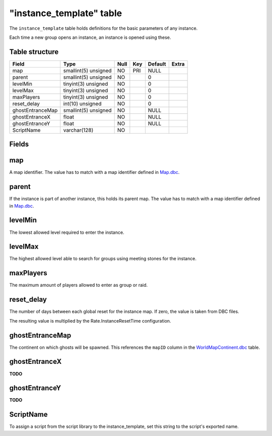 .. _db-world-instance-template:

==========================
"instance\_template" table
==========================

The ``instance_template`` table holds definitions for the basic
parameters of any instance.

Each time a new group opens an instance, an instance is opened using
these.

Table structure
---------------

+--------------------+------------------------+--------+-------+-----------+---------+
| Field              | Type                   | Null   | Key   | Default   | Extra   |
+====================+========================+========+=======+===========+=========+
| map                | smallint(5) unsigned   | NO     | PRI   | NULL      |         |
+--------------------+------------------------+--------+-------+-----------+---------+
| parent             | smallint(5) unsigned   | NO     |       | 0         |         |
+--------------------+------------------------+--------+-------+-----------+---------+
| levelMin           | tinyint(3) unsigned    | NO     |       | 0         |         |
+--------------------+------------------------+--------+-------+-----------+---------+
| levelMax           | tinyint(3) unsigned    | NO     |       | 0         |         |
+--------------------+------------------------+--------+-------+-----------+---------+
| maxPlayers         | tinyint(3) unsigned    | NO     |       | 0         |         |
+--------------------+------------------------+--------+-------+-----------+---------+
| reset\_delay       | int(10) unsigned       | NO     |       | 0         |         |
+--------------------+------------------------+--------+-------+-----------+---------+
| ghostEntranceMap   | smallint(5) unsigned   | NO     |       | NULL      |         |
+--------------------+------------------------+--------+-------+-----------+---------+
| ghostEntranceX     | float                  | NO     |       | NULL      |         |
+--------------------+------------------------+--------+-------+-----------+---------+
| ghostEntranceY     | float                  | NO     |       | NULL      |         |
+--------------------+------------------------+--------+-------+-----------+---------+
| ScriptName         | varchar(128)           | NO     |       |           |         |
+--------------------+------------------------+--------+-------+-----------+---------+

Fields
------

map
---

A map identifier. The value has to match with a map identifier defined
in `Map.dbc <../dbc/Map.dbc>`__.

parent
------

If the instance is part of another instance, this holds its parent map.
The value has to match with a map identifier defined in
`Map.dbc <../dbc/Map.dbc>`__.

levelMin
--------

The lowest allowed level required to enter the instance.

levelMax
--------

The highest allowed level able to search for groups using meeting stones
for the instance.

maxPlayers
----------

The maximum amount of players allowed to enter as group or raid.

reset\_delay
------------

The number of days between each global reset for the instance map. If
zero, the value is taken from DBC files.

The resulting value is multiplied by the Rate.InstanceResetTime
configuration.

ghostEntranceMap
----------------

The continent on which ghosts will be spawned. This references the
``mapID`` column in the
`WorldMapContinent.dbc <../dbc/WorldMapContinent.dbc>`__ table.

ghostEntranceX
--------------

**TODO**

ghostEntranceY
--------------

**TODO**

ScriptName
----------

To assign a script from the script library to the instance\_template,
set this string to the script's exported name.
